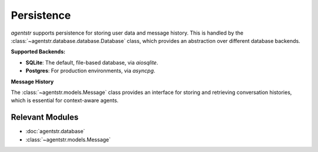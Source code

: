 Persistence
===========

`agentstr` supports persistence for storing user data and message history. This is handled by the :class:`~agentstr.database.database.Database` class, which provides an abstraction over different database backends.

**Supported Backends:**

*   **SQLite**: The default, file-based database, via `aiosqlite`.
*   **Postgres**: For production environments, via `asyncpg`.

**Message History**

The :class:`~agentstr.models.Message` class provides an interface for storing and retrieving conversation histories, which is essential for context-aware agents.

Relevant Modules
----------------

*   :doc:`agentstr.database`
*   :class:`~agentstr.models.Message`
